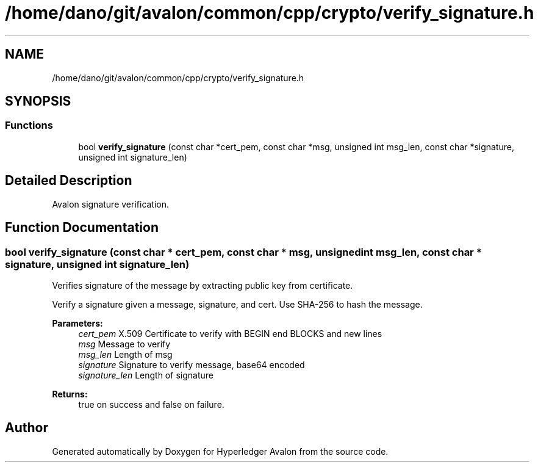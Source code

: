 .TH "/home/dano/git/avalon/common/cpp/crypto/verify_signature.h" 3 "Wed May 6 2020" "Version 0.5.0.dev1" "Hyperledger Avalon" \" -*- nroff -*-
.ad l
.nh
.SH NAME
/home/dano/git/avalon/common/cpp/crypto/verify_signature.h
.SH SYNOPSIS
.br
.PP
.SS "Functions"

.in +1c
.ti -1c
.RI "bool \fBverify_signature\fP (const char *cert_pem, const char *msg, unsigned int msg_len, const char *signature, unsigned int signature_len)"
.br
.in -1c
.SH "Detailed Description"
.PP 
Avalon signature verification\&. 
.SH "Function Documentation"
.PP 
.SS "bool verify_signature (const char * cert_pem, const char * msg, unsigned int msg_len, const char * signature, unsigned int signature_len)"
Verifies signature of the message by extracting public key from certificate\&.
.PP
Verify a signature given a message, signature, and cert\&. Use SHA-256 to hash the message\&.
.PP
\fBParameters:\fP
.RS 4
\fIcert_pem\fP X\&.509 Certificate to verify with BEGIN end BLOCKS and new lines 
.br
\fImsg\fP Message to verify 
.br
\fImsg_len\fP Length of msg 
.br
\fIsignature\fP Signature to verify message, base64 encoded 
.br
\fIsignature_len\fP Length of signature 
.RE
.PP
\fBReturns:\fP
.RS 4
true on success and false on failure\&. 
.RE
.PP

.SH "Author"
.PP 
Generated automatically by Doxygen for Hyperledger Avalon from the source code\&.
